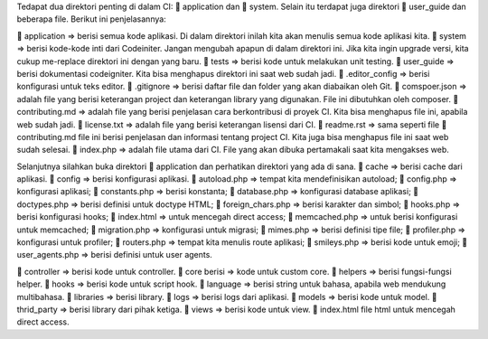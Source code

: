 Tedapat dua direktori penting di dalam CI: 📁 application dan 📁 system. 
Selain itu terdapat juga direktori 📁 user_guide dan beberapa file. Berikut ini penjelasannya:

📁 application => berisi semua kode aplikasi. Di dalam direktori inilah kita akan menulis semua kode aplikasi kita.
📁 system => berisi kode-kode inti dari Codeiniter. Jangan mengubah apapun di dalam direktori ini. Jika kita ingin upgrade versi, kita cukup me-replace direktori ini dengan yang baru.
📁 tests => berisi kode untuk melakukan unit testing.
📁 user_guide => berisi dokumentasi codeigniter. Kita bisa menghapus direktori ini saat web sudah jadi.
📄 .editor_config => berisi konfigurasi untuk teks editor.
📄 .gitignore => berisi daftar file dan folder yang akan diabaikan oleh Git.
📄 comspoer.json => adalah file yang berisi keterangan project dan keterangan library yang digunakan. File ini dibutuhkan oleh composer.
📖 contributing.md => adalah file yang berisi penjelasan cara berkontribusi di proyek CI. Kita bisa menghapus file ini, apabila web sudah jadi.
📖 license.txt => adalah file yang berisi keterangan lisensi dari CI.
📖 readme.rst => sama seperti file 📄 contributing.md file ini berisi penjelasan dan informasi tentang project CI. Kita juga bisa menghapus file ini saat web sudah selesai.
📄 index.php => adalah file utama dari CI. File yang akan dibuka pertamakali saat kita mengakses web.


Selanjutnya silahkan buka direktori 📁 application dan perhatikan direktori yang ada di sana.
📁 cache => berisi cache dari aplikasi.
📁 config => berisi konfigurasi aplikasi.
📄 autoload.php => tempat kita mendefinisikan autoload;
📄 config.php => konfigurasi aplikasi;
📄 constants.php => berisi konstanta;
📄 database.php => konfigurasi database aplikasi;
📄 doctypes.php => berisi definisi untuk doctype HTML;
📄 foreign_chars.php => berisi karakter dan simbol;
📄 hooks.php => berisi konfigurasi hooks;
📄 index.html => untuk mencegah direct access;
📄 memcached.php => untuk berisi konfigurasi untuk memcached;
📄 migration.php => konfigurasi untuk migrasi;
📄 mimes.php => berisi definisi tipe file;
📄 profiler.php => konfigurasi untuk profiler;
📄 routers.php => tempat kita menulis route aplikasi;
📄 smileys.php => berisi kode untuk emoji;
📄 user_agents.php => berisi definisi untuk user agents.

📁 controller => berisi kode untuk controller.
📁 core berisi => kode untuk custom core.
📁 helpers => berisi fungsi-fungsi helper.
📁 hooks => berisi kode untuk script hook.
📁 language => berisi string untuk bahasa, apabila web mendukung multibahasa.
📁 libraries => berisi library.
📁 logs => berisi logs dari aplikasi.
📁 models => berisi kode untuk model.
📁 thrid_party => berisi library dari pihak ketiga.
📁 views => berisi kode untuk view.
📄 index.html file html untuk mencegah direct access.